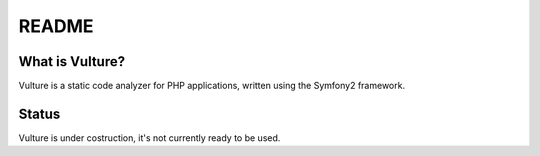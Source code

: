 README
======

What is Vulture?
-----------------

Vulture is a static code analyzer for PHP applications, written using the 
Symfony2 framework.

Status
------

Vulture is under costruction, it's not currently ready to be used.